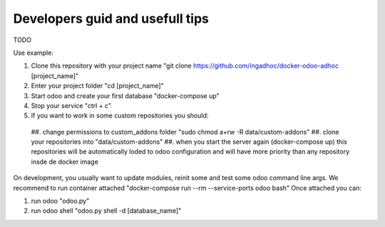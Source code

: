 Developers guid and usefull tips
================================
TODO

Use example:

#. Clone this repository with your project name "git clone https://github.com/ingadhoc/docker-odoo-adhoc [project_name]"
#. Enter your project folder "cd [project_name]"
#. Start odoo and create your first database "docker-compose up"
#. Stop your service "ctrl + c"
#. If you want to work in some custom repositories you should:
  ##. change permissions to custom_addons folder "sudo chmod a+rw -R data/custom-addons"
  ##. clone your repositories into "data/custom-addons"
  ##. when you start the server again (docker-compose up) this repositories will be automatically loded to odoo configuration and will have more priority than any repository insde de docker image

On development, you usually want to update modules, reinit some and test some odoo command line args. We recommend to run container attached "docker-compose run --rm --service-ports odoo bash"
Once attached you can:

#. run odoo "odoo.py"
#. run odoo shell "odoo.py shell -d [database_name]"

